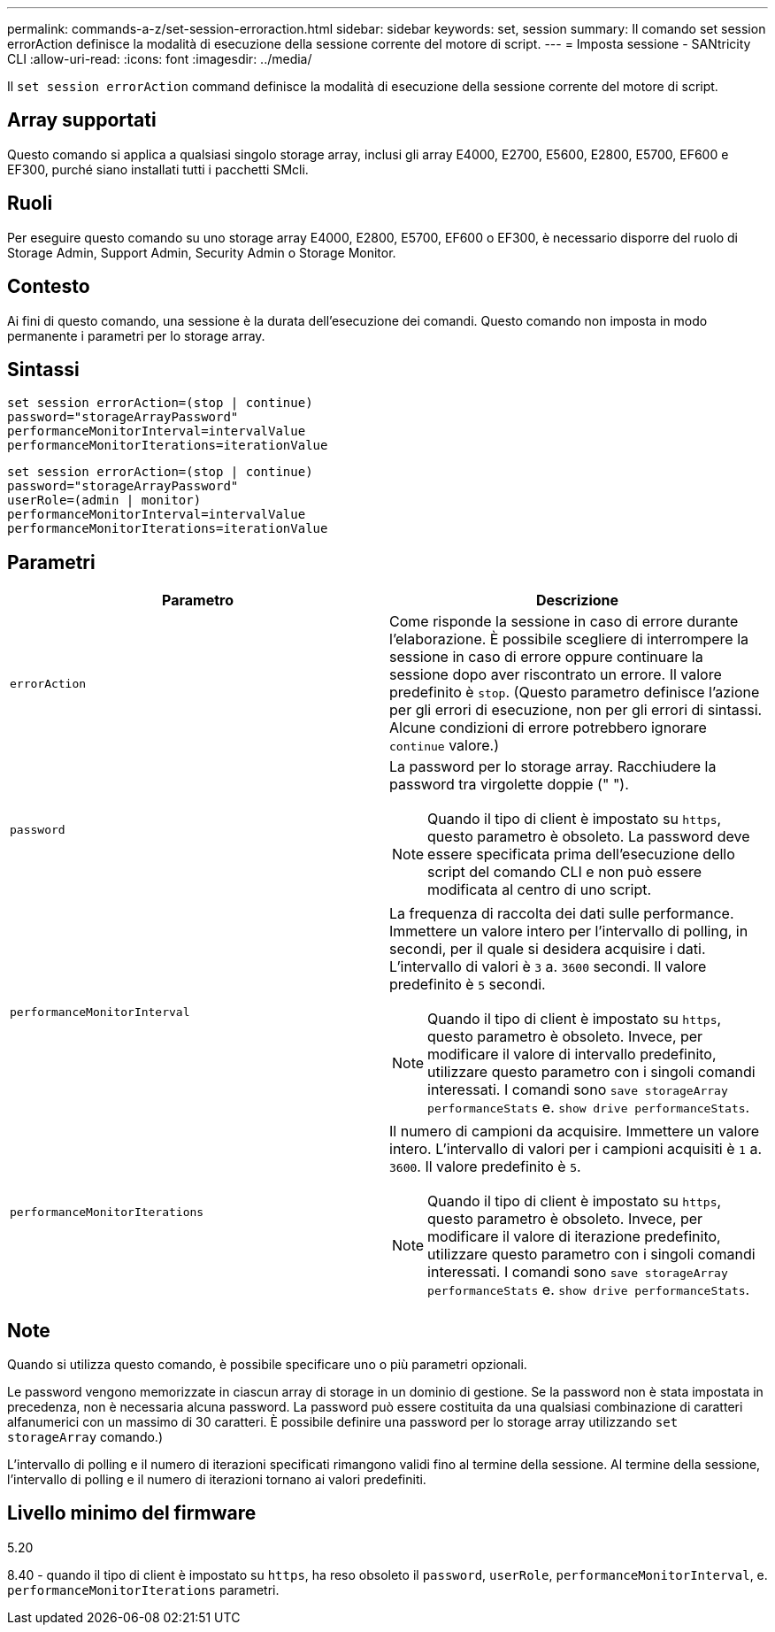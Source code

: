 ---
permalink: commands-a-z/set-session-erroraction.html 
sidebar: sidebar 
keywords: set, session 
summary: Il comando set session errorAction definisce la modalità di esecuzione della sessione corrente del motore di script. 
---
= Imposta sessione - SANtricity CLI
:allow-uri-read: 
:icons: font
:imagesdir: ../media/


[role="lead"]
Il `set session errorAction` command definisce la modalità di esecuzione della sessione corrente del motore di script.



== Array supportati

Questo comando si applica a qualsiasi singolo storage array, inclusi gli array E4000, E2700, E5600, E2800, E5700, EF600 e EF300, purché siano installati tutti i pacchetti SMcli.



== Ruoli

Per eseguire questo comando su uno storage array E4000, E2800, E5700, EF600 o EF300, è necessario disporre del ruolo di Storage Admin, Support Admin, Security Admin o Storage Monitor.



== Contesto

Ai fini di questo comando, una sessione è la durata dell'esecuzione dei comandi. Questo comando non imposta in modo permanente i parametri per lo storage array.



== Sintassi

[source, cli]
----
set session errorAction=(stop | continue)
password="storageArrayPassword"
performanceMonitorInterval=intervalValue
performanceMonitorIterations=iterationValue
----
[listing]
----
set session errorAction=(stop | continue)
password="storageArrayPassword"
userRole=(admin | monitor)
performanceMonitorInterval=intervalValue
performanceMonitorIterations=iterationValue
----


== Parametri

[cols="2*"]
|===
| Parametro | Descrizione 


 a| 
`errorAction`
 a| 
Come risponde la sessione in caso di errore durante l'elaborazione. È possibile scegliere di interrompere la sessione in caso di errore oppure continuare la sessione dopo aver riscontrato un errore. Il valore predefinito è `stop`. (Questo parametro definisce l'azione per gli errori di esecuzione, non per gli errori di sintassi. Alcune condizioni di errore potrebbero ignorare `continue` valore.)



 a| 
`password`
 a| 
La password per lo storage array. Racchiudere la password tra virgolette doppie (" ").

[NOTE]
====
Quando il tipo di client è impostato su `https`, questo parametro è obsoleto. La password deve essere specificata prima dell'esecuzione dello script del comando CLI e non può essere modificata al centro di uno script.

====


 a| 
`performanceMonitorInterval`
 a| 
La frequenza di raccolta dei dati sulle performance. Immettere un valore intero per l'intervallo di polling, in secondi, per il quale si desidera acquisire i dati. L'intervallo di valori è `3` a. `3600` secondi. Il valore predefinito è `5` secondi.

[NOTE]
====
Quando il tipo di client è impostato su `https`, questo parametro è obsoleto. Invece, per modificare il valore di intervallo predefinito, utilizzare questo parametro con i singoli comandi interessati. I comandi sono `save storageArray performanceStats` e. `show drive performanceStats`.

====


 a| 
`performanceMonitorIterations`
 a| 
Il numero di campioni da acquisire. Immettere un valore intero. L'intervallo di valori per i campioni acquisiti è `1` a. `3600`. Il valore predefinito è `5`.

[NOTE]
====
Quando il tipo di client è impostato su `https`, questo parametro è obsoleto. Invece, per modificare il valore di iterazione predefinito, utilizzare questo parametro con i singoli comandi interessati. I comandi sono `save storageArray performanceStats` e. `show drive performanceStats`.

====
|===


== Note

Quando si utilizza questo comando, è possibile specificare uno o più parametri opzionali.

Le password vengono memorizzate in ciascun array di storage in un dominio di gestione. Se la password non è stata impostata in precedenza, non è necessaria alcuna password. La password può essere costituita da una qualsiasi combinazione di caratteri alfanumerici con un massimo di 30 caratteri. È possibile definire una password per lo storage array utilizzando `set storageArray` comando.)

L'intervallo di polling e il numero di iterazioni specificati rimangono validi fino al termine della sessione. Al termine della sessione, l'intervallo di polling e il numero di iterazioni tornano ai valori predefiniti.



== Livello minimo del firmware

5.20

8.40 - quando il tipo di client è impostato su `https`, ha reso obsoleto il `password`, `userRole`, `performanceMonitorInterval`, e. `performanceMonitorIterations` parametri.
